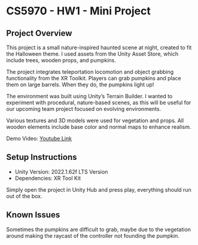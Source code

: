 * CS5970 - HW1 - Mini Project

** Project Overview

This project is a small nature-inspired haunted scene at night, created to fit the Halloween theme. I used assets from the Unity Asset Store, which include trees, wooden props, and pumpkins.

The project integrates teleportation locomotion and object grabbing functionality from the XR Toolkit. Players can grab pumpkins and place them on large barrels. When they do, the pumpkins light up!

The environment was built using Unity’s Terrain Builder. I wanted to experiment with procedural, nature-based scenes, as this will be useful for our upcoming team project focused on evolving environments.

Various textures and 3D models were used for vegetation and props. All wooden elements include base color and normal maps to enhance realism.

Demo Video: [[https://youtu.be/qd3W4Az_gp4][Youtube Link]]

** Setup Instructions

- Unity Version: 2022.1.62f LTS Version
- Dependencies: XR Tool Kit

Simply open the project in Unity Hub and press play, everything should run out of the box.

** Known Issues

Sometimes the pumpkins are difficult to grab, maybe due to the vegetation around making the raycast of the controller not founding the pumpkin.



